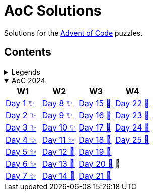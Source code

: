 = AoC Solutions

Solutions for the https://adventofcode.com/[Advent of Code] puzzles.

== Contents

.Legends
[%collapsible]
====

[cols="1,4", options="header"]
|===
| legend | meaning

| ✨      | Completed
| 🚧     | To be done
|===
====

.AoC 2024
[%collapsible%open]
====
[cols="4*^", options="header"]
|===
| W1 | W2 | W3 | W4

| link:aoc-2024/day-01/README.MD[Day 1 ✨]
| link:aoc-2024/day-08/README.MD[Day 8 ✨]
| link:aoc-2024/day-15/README.MD[Day 15 🚧]
| link:aoc-2024/day-22/README.MD[Day 22 🚧]

| link:aoc-2024/day-02/README.MD[Day 2 ✨]
| link:aoc-2024/day-09/README.MD[Day 9 ✨]
| link:aoc-2024/day-16/README.MD[Day 16 🚧]
| link:aoc-2024/day-23/README.MD[Day 23 🚧]

| link:aoc-2024/day-03/README.MD[Day 3 ✨]
| link:aoc-2024/day-10/README.MD[Day 10 ✨]
| link:aoc-2024/day-17/README.MD[Day 17 🚧]
| link:aoc-2024/day-24/README.MD[Day 24 🚧]

| link:aoc-2024/day-04/README.MD[Day 4 ✨]
| link:aoc-2024/day-11/README.MD[Day 11 ✨]
| link:aoc-2024/day-18/README.MD[Day 18 🚧]
| link:aoc-2024/day-25/README.MD[Day 25 🚧]

| link:aoc-2024/day-05/README.MD[Day 5 ✨]
| link:aoc-2024/day-12/README.MD[Day 12 🚧]
| link:aoc-2024/day-19/README.MD[Day 19 🚧]
.3+.^|🎄

| link:aoc-2024/day-06/README.MD[Day 6 ✨]
| link:aoc-2024/day-13/README.MD[Day 13 🚧]
| link:aoc-2024/day-20/README.MD[Day 20 🚧]

| link:aoc-2024/day-07/README.MD[Day 7 ✨]
| link:aoc-2024/day-14/README.MD[Day 14 🚧]
| link:aoc-2024/day-21/README.MD[Day 21 🚧]
|===
====
